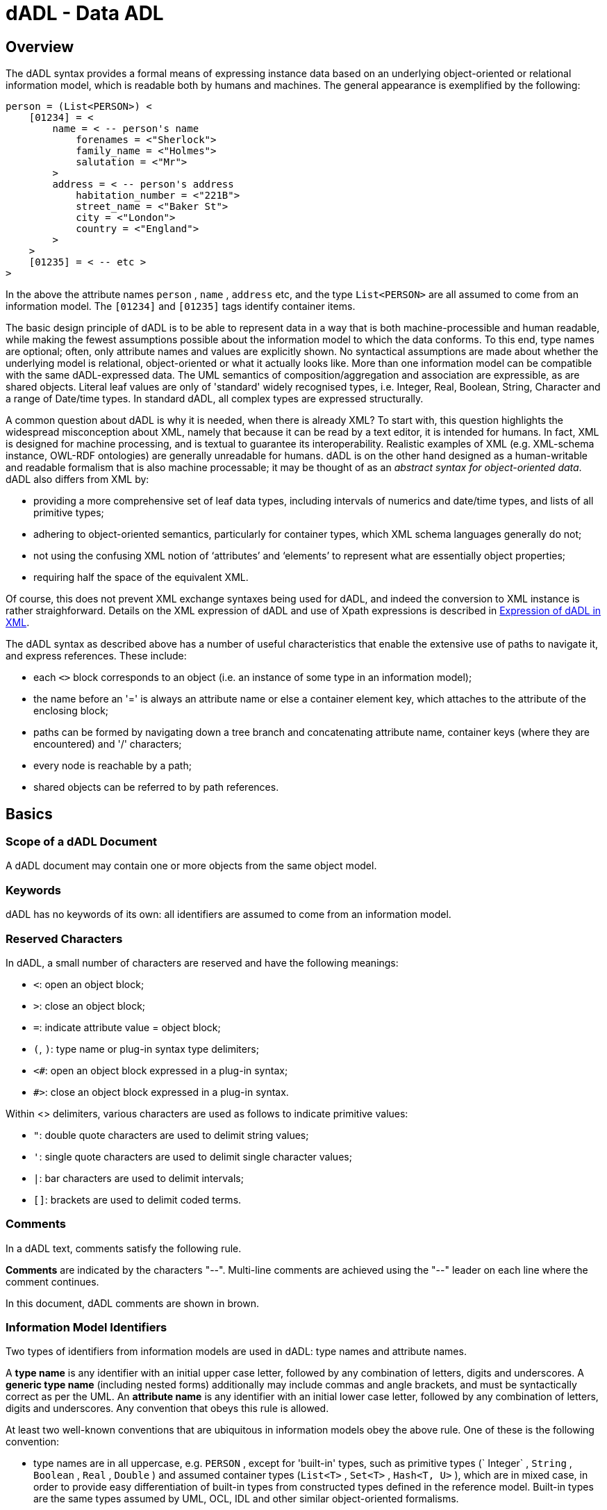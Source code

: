 = dADL - Data ADL

== Overview

The dADL syntax provides a formal means of expressing instance data based on an underlying object-oriented or relational information model, which is readable both by humans and machines. The general appearance is exemplified by the following:

[source, odin]
--------
person = (List<PERSON>) < 
    [01234] = < 
        name = < -- person's name 
            forenames = <"Sherlock"> 
            family_name = <"Holmes"> 
            salutation = <"Mr"> 
        >
        address = < -- person's address 
            habitation_number = <"221B">
            street_name = <"Baker St">
            city = <"London">
            country = <"England">
        >
    >
    [01235] = < -- etc >
>
--------

In the above the attribute names `person` , `name` , `address` etc, and the type `List<PERSON>` are all assumed to come from an information model. The `[01234]` and `[01235]` tags identify container items.

The basic design principle of dADL is to be able to represent data in a way that is both machine-processible and human readable, while making the fewest assumptions possible about the information model to which the data conforms. To this end, type names are optional; often, only attribute names and values are explicitly shown. No syntactical assumptions are made about whether the underlying model is relational, object-oriented or what it actually looks like. More than one information model can be compatible with the same dADL-expressed data. The UML semantics of composition/aggregation and association are expressible, as are shared objects. Literal leaf values are only of 'standard' widely recognised types, i.e. Integer, Real, Boolean, String, Character and a range of Date/time types. In standard dADL, all complex types are expressed structurally.

A common question about dADL is why it is needed, when there is already XML? To start with, this question highlights the widespread misconception about XML, namely that because it can be read by a text editor, it is intended for humans. In fact, XML is designed for machine processing, and is textual to guarantee its interoperability. Realistic examples of XML (e.g. XML-schema instance, OWL-RDF ontologies) are generally unreadable for humans. dADL is on the other hand designed as a human-writable and readable formalism that is also machine processable; it may be thought of as an _abstract syntax for object-oriented data_. dADL also differs from XML by:

* providing a more comprehensive set of leaf data types, including intervals of numerics and date/time types, and lists of all primitive types;
* adhering to object-oriented semantics, particularly for container types, which XML schema languages generally do not; 
* not using the confusing XML notion of ‘attributes’ and ‘elements’ to represent what are essentially object properties;
* requiring half the space of the equivalent XML.

Of course, this does not prevent XML exchange syntaxes being used for dADL, and indeed the conversion to XML instance is rather straighforward. Details on the XML expression of dADL and use of Xpath expressions is described in <<_expression_of_dadl_in_xml>>.

The dADL syntax as described above has a number of useful characteristics that enable the extensive use of paths to navigate it, and express references. These include:

* each `<>` block corresponds to an object (i.e. an instance of some type in an information model);
* the name before an '=' is always an attribute name or else a container element key, which attaches to the attribute of the enclosing block;
* paths can be formed by navigating down a tree branch and concatenating attribute name, container keys (where they are encountered) and '/' characters;
* every node is reachable by a path;
* shared objects can be referred to by path references.

== Basics

=== Scope of a dADL Document

A dADL document may contain one or more objects from the same object model.

=== Keywords

dADL has no keywords of its own: all identifiers are assumed to come from an information model.

=== Reserved Characters

In dADL, a small number of characters are reserved and have the following meanings:

* `<`: open an object block;
* `>`: close an object block;
* `=`: indicate attribute value = object block;
* `(`, `)`: type name or plug-in syntax type delimiters;
* `<#`: open an object block expressed in a plug-in syntax;
* `#>`: close an object block expressed in a plug-in syntax.

Within <> delimiters, various characters are used as follows to indicate primitive values:

* `"`: double quote characters are used to delimit string values;
* `'`: single quote characters are used to delimit single character values;
* `|`: bar characters are used to delimit intervals;
* `[]`: brackets are used to delimit coded terms.

=== Comments

In a dADL text, comments satisfy the following rule.

[.principle]
*Comments* are indicated by the characters "--". Multi-line comments are achieved using the "--" leader on each line where the comment continues.

In this document, dADL comments are shown in brown.

=== Information Model Identifiers

Two types of identifiers from information models are used in dADL: type names and attribute names. 

[.principle]
A *type name* is any identifier with an initial upper case letter, followed by any combination of letters, digits and underscores. A *generic type name* (including nested forms) additionally may include commas and angle brackets, and must be syntactically correct as per the UML. An *attribute name* is any identifier with an initial lower case letter, followed by any combination of letters, digits and underscores. Any convention that obeys this rule is allowed.

At least two well-known conventions that are ubiquitous in information models obey the above rule. One of these is the following convention:

* type names are in all uppercase, e.g. `PERSON` , except for 'built-in' types, such as primitive types (` Integer` , `String` , `Boolean` , `Real` , `Double` ) and assumed container types (`List<T>` , `Set<T>` , `Hash<T, U>` ), which are in mixed case, in order to provide easy differentiation of built-in types from constructed types defined in the reference model. Built-in types are the same types assumed by UML, OCL, IDL and other similar object-oriented formalisms.
* attribute names are shown in all lowercase, e.g. `home_address` .
* in both type names and attribute names, underscores are used to represent word breaks. This convention is used to maximise the readability of this document.

The other common style is the programmer's mixed-case or "camel case" convention exemplified by `Person` and `homeAddress` , as long as they obey the rule above. The convention chosen for any particular dADL document should be based on the convention used in the underlying information model. Identifiers are shown in green in this document.

=== Semi-colons

Semi-colons can be used to separate dADL blocks, for example when it is preferable to include multiple attribute/value pairs on one line. Semi-colons make no semantic difference at all, and are included only as a matter of taste. The following examples are equivalent:

[source, odin]
--------
term = <text = <"plan">; description = <"The clinician's advice">>
term = <text = <"plan"> description = <"The clinician's advice">>

term = <
    text = <"plan">
    description = <"The clinician's advice">
>
--------

[.principle]
Semi-colons are completely optional in dADL.

== Paths

Because dADL data is hierarchical, and all nodes are uniquely identified, a reliable path can be determined for every node in a dADL text. The syntax of paths in dADL is the standard ADL path syntax, described in detail in <<_adl_paths>>. Paths are directly convertible to XPath expressions for use in XML-encoded data.

A typical ADL path used to refer to a node in a dADL text is as follows.

```
/term_definitions["en"]/items["at0001"]/text
```

In the following sections, paths are shown for all the dADL data examples.

== Structure

=== General Form

A dADL document expresses serialised instances of one or more complex objects. Each such instance is a hierarchy of attribute names and object values. In its simplest form, a dADL text consists of repetitions of the following pattern:

--------
attribute_name '=' '<' value '>' ;
--------

Each attribute name is the name of an attribute in an implied or actual object or relational model. Each "value" is either a literal value of a primitive type (see <<_primitive_types>>) or a further nesting of attribute names and values, terminating in leaf nodes of primitive type values. Where sibling attribute nodes occur, the attribute identifiers must be unique, just as in a standard object or relational model.

[.principle]
Sibling attribute names must be unique.

The following shows a typical structure.

[source, odin]
--------
attr_1 = <
    attr_2 = <
        attr_3 = <leaf_value>
        attr_4 = <leaf_value>
    >
    attr_5 = <
        attr_3 = <
            attr_6 = <leaf_value>
        >
        attr_7 = <leaf_value>
    >
>
attr_8 = <...>
--------

In the above structure, each "<>" encloses an instance of some type. The hierarchical structure corresponds to the part-of relationship between objects, otherwise known as _composition_ and _aggregation_ relationships in object-oriented formalisms such as UML (the difference between the two is usually described as being "sub-objects related by aggregation can have independent lifetimes, whereas sub-objects related by composition have co-termimal lifetimes and are always destroyed with the parent"; dADL does not differentiate between the two, since it is the business of a model, not the data, to express such semantics). Associations between instances in dADL are also representable by references, and are described in <<_associations_and_shared_objects>>.

==== Outer Delimiters

To be completely regular, an outer level of delimiters should be used, because the totality of a dADL text is an object, not a collection of disembodied attribute/object pairs. However, the outermost delimiters can be left out in order to improve readability, and without complicating the parsing process. The completely regular form would appear as follows:

----
<
    attr_1 = <
    >
    attr_8 = <>
>
----

[.principle]
Outer '<>' delimiters in a dADL text are optional.

==== Paths

The complete set of paths for the above example is as follows.

[source, odin]
--------
    /attr_1
    /attr_1/attr_2
    /attr_1/attr_2/attr_3           -- path to a leaf value
    /attr_1/attr_2/attr_4           -- path to a leaf value
    /attr_1/attr_5
    /attr_1/attr_5/attr_3
    /attr_1/attr_5/attr_3/attr_6    -- path to a leaf value
    /attr_1/attr_5/attr_7           -- path to a leaf value
    /attr_8
--------

The path syntax used with dADL maps trivially to W3C Xpath and Xquery paths, and is described in <<_paths>>.

=== Empty Sections

Empty sections are allowed at both internal and leaf node levels, enabling the author to express the fact that there is in some particular instance, no data for an attribute, while still showing that the attribute itself is expected to exist in the underlying information model. An empty section looks as follows:

[source, odin]
--------
    address = <...>    -- person's address
--------

Nested empty sections can be used.

NOTE: within this document, empty sections are shown in many places to represent fully populated data, which would of course require much more space.

[.principle]
Empty sections can appear anywhere.

=== Container Objects

The syntax described so far allows an instance of an arbitrarily large object to be expressed, but does not support attributes of container types such as lists, sets and hash tables, i.e. items whose type in an underlying reference model is something like `attr:List<Type>` , `attr:Set<Type>` or `attr: Hash<ValueType, KeyType>` . There are two ways instance data of such container objects can be expressed in dADL. The first applies to leaf values and is to use a list style literal value for , where the "list nature" of the data is expressed within the manifest value itself, as in the following examples.

[source, odin]
--------
fruits = <"pear", "cumquat", "peach">
some_primes = <1, 2, 3, 5>
--------

See <<Lists of Built-in Types>> for the complete description of list leaf types. This approach is fine for leaf data.  However for containers holding non-primitive values, including more container objects, a different syntax is needed. Consider by way of example that an instance of the container `List<Person>` could in theory be expressed as follows.

[source, odin]
--------
-- WARNING: THIS IS NOT VALID dADL

people = <
    <name = <...> date_of_birth = <...> sex = <...> interests = <...> >
    <name = <...> date_of_birth = <...> sex = <...> interests = <...> >
    -- etc
>
--------

Here, 'anonymous' blocks of data are repeated inside the outer block. However, this makes the data hard to read, and does not provide an easy way of constructing paths to the contained items. A better syntax becomes more obvious when we consider that members of container objects in their computable form are nearly always accessed by a method such as `member(i)` , `item[i]` or just plain `[i]` , in the case of array access in the C-based languages.

dADL opts for the array-style syntax, known in dADL as container member _keys_. No attribute name is explicitly given; any primitive comparable value is allowed as the key, rather than just integers used in C-style array access. Further, if integers are used, it is not assumed that they dictate ordinal indexing, i.e. it is possible to use a series of keys `[2]` , `[4]` , `[8]` etc. The following example shows one version of the above container in valid dADL:

[source, odin]
--------
people = <
    [1] = <name = <...> birth_date = <...> interests = <...> >
    [2] = <name = <...> birth_date = <...> interests = <...> >
    [3] = <name = <...> birth_date = <...> interests = <...> >
>
--------

Strings and dates may also be used. Keys are coloured blue in the this specification in order to distinguish the run-time status of key values from the design-time status of class and attribute names. The following example shows the use of string values as keys for the contained items.

[source, odin]
--------
people = <
    ["akmal:1975-04-22"] = <name = <...> birth_date = <...> interests = <...> >
    ["akmal:1962-02-11"] = <name = <...> birth_date = <...> interests = <...> >
    ["gianni:1978-11-30"] = <name = <...> birth_date = <...> interests = <...> >
>
--------

The syntax for primitive values used as keys follows exactly the same syntax described below for data of primitive types. It is convenient in some cases to construct key values from one or more of the values of the contained items, in the same way as relational database keys are constructed from sufficient field values to guarantee uniqueness. However, they need not be - they may be independent of the contained data, as in the case of hash tables, where the keys are part of the hash table structure, or equally, they may simply be integer index values, as in the 'locations' attribute in the 'school_schedule' structure shown below.

Container structures can appear anywhere in an overall instance structure, allowing complex data such as the following to be expressed in a readable way.

[source, odin]
--------
school_schedule = <
    lesson_times = <08:30:00, 09:30:00, 10:30:00, ...>

    locations = <
        [1] = <"under the big plane tree">
        [2] = <"under the north arch">
        [3] = <"in a garden">
    >

    subjects = <
        ["philosophy:plato"] = < -- note construction of key
            name = <"philosophy">
            teacher = <"plato">
            topics = <"meta-physics", "natural science">
            weighting = <76%>
        >
        ["philosophy:kant"] = <
            name = <"philosophy">
            teacher = <"kant">
            topics = <"meaning and reason", "meta-physics", "ethics">
            weighting = <80%>
        >
        ["art"] = <
            name = <"art">
            teacher = <"goya">
            topics = <"technique", "portraiture", "satire">
            weighting = <78%>
        >
    >
>
--------

[.principle]
*Container instances* are expressed using repetitions of a block introduced by a key, in the form of a primitive value in brackets i.e. '[]'.

The example above conforms directly to the object-oriented type specification (given in a pascal-like syntax):

[source, idl]
--------
class SCHEDULE
    lesson_times: List<Time>
    locations: List<String>
    subjects: List<SUBJECT> -- or it could be Hash<SUBJECT>
end

class SUBJECT
    name: String
    teacher: String
    topics: List<String>
    weighting: Real
end
--------

Other class specifications corresponding to the same data are possible, but will all be isomorphic to the above.

How key values relate to a particular object structure depends on the object model being used during the dADL parsing process. It is possible to write a parser which makes reasonable inferences from an information model whose instances are represented as dADL text; it is also possible to include explicit typing information in the dADL itself (see <<Adding Type Information>> below).

==== Paths

Paths through container objects are formed in the same way as paths in other structured data, with the addition of the key, to ensure uniqueness. The key is included syntactically enclosed in brackets, in a similar way to Xpath predicates. Paths through containers in the above example include the following:

[source, odin]
--------
/school_schedule/locations[1]                   -- path to "under the big..."
/school_schedule/subjects["philosophy:kant"]    -- path to "kant"
--------

=== Nested Container Objects

In some cases the data of interest are instances of nested container types, such as `List<List<Message>>` (a list of Message lists) or `Hash<List<Integer>, String>` (a hash of integer lists keyed by strings). The dADL syntax for such structures follows directly from the syntax for a single container object. The following example shows an instance of the type `List<List<String>>` expressed in dADL syntax.

[source, odin]
--------
list_of_string_lists = <
    [1] = <
        [1] = <"first string in first list">
        [2] = <"second string in first list">
    >
    [2] = <
        [1] = <"first string in second list">
        [2] = <"second string in second list">
        [3] = <"third string in second list">
    >
    [3] = <
        [1] = <"only string in third list">
    >
>
--------

==== Paths

The paths of the above example are as follows:

[source, odin]
--------
/list_of_string_lists[1]/[1]
/list_of_string_lists[1]/[2]
/list_of_string_lists[2]/[1]
etc
--------

=== Adding Type Information

In many cases, dADL data is of a simple structure, very regular, and highly repetitive, such as the expression of simple demographic data. In such cases, it is preferable to express as little as possible about the implied reference model of the data (i.e. the object or relational model to which it conforms), since various software components want to use the data, and use it in different ways. However, there are also cases where the data is highly complex, and more model information is needed to help software parse it,. Examples include large design databases such as for aircraft, and health records. Typing information is added to instance data using a syntactical addition inspired by the `(type)` casting operator of the C language, whose meaning is approximately: force the type of the result of the following expression to be `type`. In dADL typing is therefore done by including the type name in parentheses after the '=' sign, as in the following example.

[source, odin]
--------
destinations = <
    ["seville"] = (TOURIST_DESTINATION) <
        profile = (DESTINATION_PROFILE) <...>
        hotels = <
            ["gran sevilla"] = (HISTORIC_HOTEL) <...>
            ["sofitel"] = (LUXURY_HOTEL) <...>
            ["hotel real"] = (PENSION) <...>
        >
        attractions = <
            ["la corrida"] = (SPORT_VENUE) <...>
            ["Alcázar"] = (HISTORIC_SITE) <...>
        >
    >
>
--------

Note that in the above, no type identifiers are included after the "hotels" and "attractions" attributes, and it is up to the processing software to infer the correct types (usually easy - it will be pre-determined by an information model). However, the complete typing information can be included, as follows.

[source, odin]
--------
hotels = (List<HOTEL>) <
    ["gran sevilla"] = (HISTORIC_HOTEL) <>
>
--------

This illustrates the use of generic, i.e. template types, expressed in the standard UML syntax, using angle brackets. Any number of template arguments and any level of nesting is allowed, as in the UML. At first view, there may appear to be a risk of confusion between template type '<>' delimiters and the standard dADL block delimiters. However the parsing rules are easy to state; essentially the difference is that a dADL data block is always preceded by an '=' symbol.

Type identifiers can also include namespace information, which is necessary when same-named types appear in different packages of a model. Namespaces are included by prepending package names, separated by the '.' character, in the same way as in most programming languages, as in the qualified type names `org.openehr.rm.ehr.content.ENTRY` and `Core.Abstractions.Relationships.Relationship`.

[.principle]
*Type Information* can be included optionally on any node immediately before the opening '<' of any block, in the form of a UML-style type identifier in parentheses. Dot-separated namespace identifiers and template parameters may be used.

=== Associations and Shared Objects

All of the facilities described so far allow any object-oriented data to be faithfully expressed in a formal, systematic way which is both machine- and human-readable, and allow any node in the data to be addressed using an Xpath-style path. The availability of reliable paths allows not only the representation of single 'business objects', which are the equivalent of UML _aggregation_ (and _composition_) hierarchies, but also the representation of associations between objects, and by extension, shared objects.

Consider that in the example above, 'hotel' objects may be shared objects, referred to by association. This can be expressed as follows.

[source, odin]
--------
destinations = <
    ["seville"] = <
        hotels = <
            ["gran sevilla"] = </hotels["gran sevilla"]>
            ["sofitel"] = </hotels["sofitel"]>
            ["hotel real"] = </hotels["hotel real"]>
        >
    >
>
bookings = <
    ["seville:0134"] = <
        customer_id = <"0134">
        period = <...>
        hotel = </hotels["sofitel"]>
    >
>
hotels = <
    ["gran sevilla"] = (HISTORIC_HOTEL) <>
    ["sofitel"] = (LUXURY_HOTEL) <>
    ["hotel real"] = (PENSION) <>
>
--------

Associations are expressed via the use of fully qualified paths as the data for an attribute. In this example, there are references from a list of destinations, and from a booking list, to the same hotel object. If type information is included, it should go in the declarations of the relevant objects; type declarations can also be used before path references, which might be useful if the association type is an ancestor type (i.e. more general type) of the type of the actual object being referred to. 

Data in other dADL documents can be referred to using the URI syntax to locate the document, with the internal path included as described above.

[.principle]
*Shared objects* are referenced using paths. Objects in other dADL documents can be referred to using normal URIs whose path section conforms to dADL path syntax.

==== Paths
The path set from the above example is as follows:

[source, odin]
--------
/destinations["seville"]/hotels["gran sevilla"]
/destinations["seville"]/hotels["sofitel"]
/destinations["seville"]/hotels["hotel real"]
/bookings["seville:0134"]/customer_id
/bookings["seville:0134"]/period
/bookings["seville:0134"]/hotel
/hotels["sofitel"]
/hotels["hotel real"]
/hotels["gran sevilla"]
--------

== Leaf Data - Built-in Types

All dADL data eventually devolve to instances of the primitive types `String`, `Integer`, `Real`, `Double`, `String`, `Character`, various date/time types, lists or intervals of these types, and a few special types. dADL does not use type or attribute names for instances of primitive types, only manifest values, making it possible to assume as little as possible about type names and structures of the primitive types. In all the following examples, the manifest data values are assumed to appear immediately inside a leaf pair of angle brackets, i.e.

--------
some_attribute = <manifest value here>
--------

=== Primitive Types

==== Character Data

Characters are shown in a number of ways. In the literal form, a character is shown in single quotes,
as follows:

----
'a'
----

Characters outside the low ASCII (0-127) range must be UTF-8 encoded, with a small number of backslash-quoted ASCII characters allowed, as described in <<File Encoding and Character Quoting>>.

==== String Data

All strings are enclosed in double quotes, as follows:

----
"this is a string"
----

Quotes are encoded using ISO/IEC 10646 codes, e.g. :

----
"this is a much longer string, what one might call a &quot;phrase&quot;."
----

Line extension of strings is done simply by including returns in the string. The exact contents of the string are computed as being the characters between the double quote characters, with the removal of white space leaders up to the left-most character of the first line of the string. This has the effect of allowing the inclusion of multi-line strings in dADL texts, in their most natural human-readable form, e.g.:

[source, odin]
--------
text = <"And now the STORM-BLAST came, and he
        Was tyrannous and strong :
        He struck with his o'ertaking wings,
        And chased us south along.">
--------

String data can be used to contain almost any other kind of data, which is intended to be parsed as some other formalism. Characters outside the low ASCII (0-127) range must be UTF-8 encoded, with a small number of backslash-quoted ASCII characters allowed, as described in <<_file_encoding_and_character_quoting>>.

==== Integer Data
Integers are represented simply as numbers, e.g.:

----
25
300000
29e6
----

Commas or periods for breaking long numbers are not allowed, since they confuse the use of commas used to denote list items (see <<Lists of Built-in Types>> below).

==== Real Data
Real numbers are assumed whenever a decimal is detected in a number, e.g.:

----
25.0
3.1415926
6.023e23
----

Commas or periods for breaking long numbers are not allowed. Only periods may be used to separate the decimal part of a number; unfortunately, the European use of the comma for this purpose conflicts with the use of the comma to distinguish list items (see <<_lists_of_built_in_types>> below).

==== Boolean Data

Boolean values can be indicated by the following values (case-insensitive):

----
True
False
----

==== Dates and Times

===== Complete Date/Times

In dADL, full and partial dates, times and durations can be expressed. All full dates, times and durations are expressed using a subset of ISO8601. The Support IM provides a full explanation of the ISO8601 semantics supported in openEHR.

In dADL, the use of ISO 8601 allows extended form only (i.e. ':' and '-' must be used). The ISO 8601 method of representing partial dates consisting of a single year number, and partial times consisting of hours only are not supported, since they are ambiguous. See below for partial forms. Patterns for complete dates and times in dADL include the following:

----
yyyy-MM-dd                      -- a date
hh:mm:ss[,sss][Z|+/-hhmm]       -- a time with optional seconds
yyyy-MM-ddThh:mm:ss[,sss][Z]    -- a date/time
----

where:

----
yyyy = four-digit year
MM = month in year
dd = day in month
hh = hour in 24 hour clock
mm = minutes
ss,sss = seconds, incuding fractional part
Z = the timezone in the form of a '+' or '-' followed by 4 digits indicating the hour offset, e.g. +0930, or else the literal 'Z' indicating +0000 (the Greenwich meridian).
----

Durations are expressed using a string which starts with 'P', and is followed by a list of periods, each appended by a single letter designator: 'Y' for years, "M' for months, 'W' for weeks, 'D' for days, 'H' for hours, 'M' for minutes, and 'S' for seconds. The literal 'T' separates the YMWD part from the HMS part, ensuring that months and minutes can be distinguished. Examples of date/time data include:

----
1919-01-23                  -- birthdate of Django Reinhardt
16:35:04,5                  -- rise of Venus in Sydney on 24 Jul 2003
2001-05-12T07:35:20+1000    -- timestamp on an email received from Australia
P22D4TH15M0S                -- period of 22 days, 4 hours, 15 minutes
----

===== Partial Date/Times
Two ways of expressing partial (i.e. incomplete) date/times are supported in dADL. The ISO 8601 incomplete formats are supported in extended form only (i.e. with '-' and ':' separators) for all patterns that are unambiguous on their own. Dates consisting of only the year, and times consisting of only the hour are not supported, since both of these syntactically look like integers. The supported ISO 8601 patterns are as follows:

----
yyyy-MM             -- a date with no days
hh:mm               -- a time with no seconds
yyyy-MM-ddThh:mm    -- a date/time with no seconds
yyyy-MM-ddThh       -- a date/time, no minutes or seconds
----

To deal with the limitations of ISO 8601 partial patterns in a context-free parsing environment, a second form of pattern is supported in dADL, based on ISO 8601. In this form, '?' characters are substituted for missing digits. Valid partial dates follow the patterns:

----
yyyy-MM-??  -- date with unknown day in month
yyyy-??-??  -- date with unknown month and day
----

Valid partial times follow the patterns:

----
hh:mm:?? -- time with unknown seconds
hh:??:?? -- time with unknown minutes and seconds
----

Valid date/times follow the patterns:

----
yyyy-MM-ddThh:mm:?? -- date/time with unknown seconds
yyyy-MM-ddThh:??:?? -- date/time with unknown minutes and seconds
yyyy-MM-ddT??:??:?? -- date/time with unknown time
yyyy-MM-??T??:??:?? -- date/time with unknown day and time
yyyy-??-??T??:??:?? -- date/time with unknown month, day and time
----

=== Intervals of Ordered Primitive Types

Intervals of any ordered primitive type, i.e., `Integer`, `Real`, `Date`, `Time`, `Date_time` and `Duration`, can be stated using the following uniform syntax, where `N`, `M` are instances of any of the ordered types:

----
|N..M|      -- the two-sided range N >= x <= M
|N>..M|     -- the two-sided range N > x <= M
|N..<M|     -- the two-sided range N >= x <M
|N>..<M|    -- the two-sided range N > x <M
|<N|        -- the one-sided range x < N
|>N|        -- the one-sided range x > N
|>=N|       -- the one-sided range x >= N
|<=N|       -- the one-sided range x <= N
|N +/-M|    -- interval of N ± M
----

The allowable values for `N` and `M` include any value in the range of the relevant type, as well as:

----
infinity
-infinity
* equivalent to infinity
----

Examples of this syntax include:

----
|0..5|          -- integer interval
|0.0..1000.0|   -- real interval
|0.0..<1000.0|  -- real interval 0.0 >= x < 1000.0
|08:02..09:10|  -- interval of time
|>= 1939-02-01| -- open-ended interval of dates
|5.0 +/-0.5|    -- 4.5 - 5.5
|>=0|           -- >= 0
|0..infinity|   -- 0 - infinity (i.e. >= 0)
----

=== Other Built-in Types

==== URIs
URI can be expressed as dADL data in the usual way found on the web, and follow the standard syntax from `http://www.ietf.org/rfc/rfc3986.txt`. Examples of URIs in dADL:

----
http://archetypes.are.us/home.html
ftp://get.this.file.com#section_5
http://www.mozilla.org/products/firefox/upgrade/?application=thunderbird
----

Encoding of special characters in URIs follows the IETF RFC 3986, as described under <<File Encoding and Character Quoting>>.

==== Coded Terms
Coded terms are ubiquitous in medical and clinical information, and are likely to become so in most other industries, as ontologically-based information systems and the 'semantic web' emerge. The logical structure of a coded term is simple: it consists of an identifier of a terminology, and an identifier of a code within that terminology. The dADL string representation is as follows:

----
[terminology_id::code]
----

Typical examples from clinical data:

----
[icd10AM::F60.1] -- from ICD10AM
[snomed-ct::2004950] -- from snomed-ct
[snomed-ct(3.1)::2004950] -- from snomed-ct v 3.1
----

=== Lists of Built-in Types

Data of any primitive type can occur singly or in lists, which are shown as comma-separated lists of item, all of the same type, such as in the following examples:

----
"cyan", "magenta", "yellow", "black" -- printer's colours
1, 1, 2, 3, 5 -- first 5 fibonacci numbers
08:02, 08:35, 09:10 -- set of train times
----

No assumption is made in the syntax about whether a list represents a set, a list or some other kind of sequence - such semantics must be taken from an underlying information model.

Lists which happen to have only one datum are indicated by using a comma followed by a list continuation marker of three dots, i.e. "...", e.g.:

----
"en", ... -- languages
"icd10", ... -- terminologies
[at0200], ...
----

White space may be freely used or avoided in lists, i.e. the following two lists are identical:

----
1,1,2,3
1, 1, 2,3
----

== Plug-in Syntaxes

Using the dADL syntax, any object structure can be serialised. In some cases, the requirement is to express some part of the structure in an abstract syntax, rather than in the more literal seriliased object form of dADL. dADL provides for this possibility by allowing the value of any object (i.e. what appears between any matching pair of `<>` delimiters) to be expressed in some other syntax, known as a "plug-in" syntax. Plug-in syntaxes are indicated in dADL in a similar way as typed objects, i.e. by the use of the syntax type in parentheses preceding the `<>` block. For a plug-in section, the <> delimiters are modified to `<# #>`, to allow for easier parser design, and easier recognition of such blocks by human readers. The general form is as follows:

----
attr_name = (syntax) <#
    ...
#>
----

The following example illustrates a cADL plug-in section in an archetype, which it itself a dADL document:

----
definition = (cadl) <#
    ENTRY[at0000] ∈ { -- blood pressure measurement
        name ∈ { -- any synonym of BP
            CODED_TEXT ∈ {
                code ∈ {
                    CODE_PHRASE ∈ {[ac0001]}
                }
            }
        }
    }
#>
----

Clearly, many plug-in syntaxes might one day be used within dADL data; there is no guarantee that every dADL parser will support them. The general approach to parsing should be to use plug-in parsers, i.e. to obtain a parser for a plug-in syntax that can be built into the existing parser framework.

== Expression of dADL in XML

The dADL syntax maps quite easily to XML instance. It is important to realise that people using XML often develop different mappings for object-oriented data, due to the fact that XML does not have systematic object-oriented semantics. This is particularly the case where containers such as lists and sets such as `employees: List<Person>` are mapped to XML; many implementors have to invent additional tags such as 'employee' to make the mapping appear visually correct. The particular mapping chosen here is designed to be a faithful reflection of the semantics of the object-oriented data, and does not try take into account visual aesthetics of the XML. The result is that Xpath expressions are the same for dADL and XML, and also correspond to what one would expect based on an underlying object model. The main elements of the mapping are as follows.

=== Single Attributes

Single attribute nodes map to tagged nodes of the same name.

=== Container Attributes

Container attribute nodes map to a series of tagged nodes of the same name, each with the XML attribute `_id_` set to the dADL key. For example, the dADL:

[source, odin]
--------
subjects = <
    ["philosophy:plato"] = <
        name = <"philosophy">
    >
    ["philosophy:kant"] = <
        name = <"philosophy">
    >
>
--------

maps to the XML:

[source, xml]
--------
<subjects id="philosophy:plato">
    <name>
        philosophy
    </name>
</subjects>
<subjects id="philosophy:kant">
    <name>
        philosophy
    </name>
</subjects>
--------

This guarantees that the path `subjects[@id="philosophy:plato"]/name` navigates to the same element in both dADL and the XML.

=== Nested Container Attributes

Nested container attribute nodes map to a series of tagged nodes of the same name, each with the XML attribute `_id_` set to the dADL key. For example, consider an object structure defined by the signature `countries:Hash<Hash<Hotel,String>,String>`. An instance of this in dADL looks as follows:

[source, odin]
--------
countries = <
    ["spain"] = <
        ["hotels"] = <...>
        ["attractions"] = <...>
    >
    ["egypt"] = <
        ["hotels"] = <...>
        ["attractions"] = <...>
    >
>
--------

can be mapped to the XML in which the synthesised element tag "_items" and the attribute "key" are used:

[source, xml]
--------
<countries key="spain">
    <_items key="hotels">
        ...
    </_items>
    <_items key="attractions">
        ...
    </_items>
</countries>
<countries key="eqypt">
    <_items id="hotels">
        ...
    </_items>
    <_items key="attractions">
        ...
    </_items>
</countries>
--------

In this case, the dADL path countries["spain"]/["hotels"] will be transformed to the Xpath `countries[@key="spain"]/_items[@key="hotels"]` in order to navigate to the same element.

=== Type Names

Type names map to XML 'type' attributes e.g. the dADL:

[source, odin]
--------
destinations = <
    ["seville"] = (TOURIST_DESTINATION) <
        profile = (DESTINATION_PROFILE) <>
        hotels = <
            ["gran sevilla"] = (HISTORIC_HOTEL) <>
        >
    >
>
--------

maps to:

[source, xml]
--------
<destinations id="seville" adl:type="TOURIST_DESTINATION">
    <profile adl:type="DESTINATION_PROFILE">
        ...
    </profile>
    <hotels id="gran sevilla" adl:type="HISTORIC_HOTEL">
        ...
    </hotels>
</destinations>
--------

== Syntax Specification

The grammar and lexical specification for the standard dADL syntax is shown below. This grammar is implemented using lex (.l file) and yacc (.y file) specifications for in the Eiffel programming environment. The current release of these files is available at https://github.com/openEHR/adl-tools/tree/Release-1.4/libraries/common_libs/src/structures/syntax/dadl/parser[Tag `Release-1.4` of the adl-tools Github repository]. The .l and .y files can be converted for use in another yacc/lexbased programming environment. The dADL production rules are also available as an https://github.com/openEHR/adl-tools/blob/Release-1.4/libraries/common_libs/src/structures/syntax/dadl/parser/dadl2_validator.html[HTML document].

=== Grammar

The following provides the https://github.com/openEHR/adl-tools/blob/Release-1.4/libraries/common_libs/src/structures/syntax/dadl/parser/dadl2_validator.y[dADL parser production rules] (yacc specification).

[source, antlr-java]
--------
input:
    attr_vals
    | complex_object_block
    ;

attr_vals:
    attr_val
    | attr_vals attr_val
    | attr_vals ';' attr_val
    ;

attr_val:
    attr_id SYM_EQ object_block
    ;
    
attr_id:
    V_ATTRIBUTE_IDENTIFIER
    ;

object_block:
    complex_object_block
    | primitive_object_block
    | plugin_object_block
    ;

plugin_object_block:
    V_PLUGIN_SYNTAX_TYPE V_PLUGIN_BLOCK
    ;

complex_object_block:
    single_attr_object_block
    | multiple_attr_object_block
    ;

multiple_attr_object_block:
    untyped_multiple_attr_object_block
    | type_identifier untyped_multiple_attr_object_block
    ;

untyped_multiple_attr_object_block:
    multiple_attr_object_block_head keyed_objects SYM_END_DBLOCK
    ;

multiple_attr_object_block_head:
    SYM_START_DBLOCK
    ;
keyed_objects:
    keyed_object
    | keyed_objects keyed_object
    ;

keyed_object:
    object_key SYM_EQ object_block
    ;

object_key:
    '[' simple_value ']'
    ;

single_attr_object_block:
    untyped_single_attr_object_block
    | type_identifier untyped_single_attr_object_block
    ;

untyped_single_attr_object_block:
    single_attr_object_complex_head SYM_END_DBLOCK
    | single_attr_object_complex_head attr_vals SYM_END_DBLOCK
    ;

single_attr_object_complex_head:
    SYM_START_DBLOCK

primitive_object_block:
    untyped_primitive_object_block
    | type_identifier untyped_primitive_object_block
    ;

untyped_primitive_object_block:
    SYM_START_DBLOCK primitive_object_value SYM_END_DBLOCK
    ;

primitive_object_value:
    simple_value
    | simple_list_value
    | simple_interval_value
    | term_code
    | term_code_list_value
    ;

simple_value:
    string_value
    | integer_value
    | real_value
    | boolean_value
    | character_value
    | date_value
    | time_value
    | date_time_value
    | duration_value
    | uri_value
    ;

simple_list_value:
    string_list_value
    | integer_list_value
    | real_list_value
    | boolean_list_value
    | character_list_value
    | date_list_value
    | time_list_value
    | date_time_list_value
    | duration_list_value
    ;

simple_interval_value:
    integer_interval_value
    | real_interval_value
    | date_interval_value
    | time_interval_value
    | date_time_interval_value
    | duration_interval_value
    ;

type_identifier:
    '(' V_TYPE_IDENTIFIER ')'
    | '(' V_GENERIC_TYPE_IDENTIFIER ')'
    | V_TYPE_IDENTIFIER
    | V_GENERIC_TYPE_IDENTIFIER
    ;

string_value:
    V_STRING
    ;

string_list_value:
    V_STRING ',' V_STRING
    | string_list_value ',' V_STRING
    | V_STRING ',' SYM_LIST_CONTINUE
    ;

integer_value:
    V_INTEGER
    | '+' V_INTEGER
    | '-' V_INTEGER
    ;

integer_list_value:
    integer_value ',' integer_value
    | integer_list_value ',' integer_value
    | integer_value ',' SYM_LIST_CONTINUE
    ;

integer_interval_value:
    SYM_INTERVAL_DELIM integer_value SYM_ELLIPSIS integer_value SYM_INTERVAL_DELIM
    | SYM_INTERVAL_DELIM SYM_GT integer_value SYM_ELLIPSIS integer_value SYM_INTERVAL_DELIM
    | SYM_INTERVAL_DELIM integer_value SYM_ELLIPSIS SYM_LT integer_value SYM_INTERVAL_DELIM
    | SYM_INTERVAL_DELIM SYM_GT integer_value SYM_ELLIPSIS SYM_LT integer_value SYM_INTERVAL_DELIM
    | SYM_INTERVAL_DELIM SYM_LT integer_value SYM_INTERVAL_DELIM
    | SYM_INTERVAL_DELIM SYM_LE integer_value SYM_INTERVAL_DELIM
    | SYM_INTERVAL_DELIM SYM_GT integer_value SYM_INTERVAL_DELIM
    | SYM_INTERVAL_DELIM SYM_GE integer_value SYM_INTERVAL_DELIM
    | SYM_INTERVAL_DELIM integer_value SYM_INTERVAL_DELIM
    ;

real_value:
    V_REAL
    | '+' V_REAL
    | '-' V_REAL
    ;

real_list_value:
    real_value ',' real_value
    | real_list_value ',' real_value
    | real_value ',' SYM_LIST_CONTINUE
    ;

real_interval_value:
    SYM_INTERVAL_DELIM real_value SYM_ELLIPSIS real_value SYM_INTERVAL_DELIM
    | SYM_INTERVAL_DELIM SYM_GT real_value SYM_ELLIPSIS real_value SYM_INTERVAL_DELIM
    | SYM_INTERVAL_DELIM real_value SYM_ELLIPSIS SYM_LT real_value SYM_INTERVAL_DELIM
    | SYM_INTERVAL_DELIM SYM_GT real_value SYM_ELLIPSIS SYM_LT real_value SYM_INTERVAL_DELIM
    | SYM_INTERVAL_DELIM SYM_LT real_value SYM_INTERVAL_DELIM
    | SYM_INTERVAL_DELIM SYM_LE real_value SYM_INTERVAL_DELIM
    | SYM_INTERVAL_DELIM SYM_GT real_value SYM_INTERVAL_DELIM
    | SYM_INTERVAL_DELIM SYM_GE real_value SYM_INTERVAL_DELIM
    | SYM_INTERVAL_DELIM real_value SYM_INTERVAL_DELIM
    ;

boolean_value:
    SYM_TRUE
    | SYM_FALSE
    ;

boolean_list_value:
    boolean_value ',' boolean_value
    | boolean_list_value ',' boolean_value
    | boolean_value ',' SYM_LIST_CONTINUE
    ;

character_value:
    V_CHARACTER
    ;

character_list_value:
    character_value ',' character_value
    | character_list_value ',' character_value
    | character_value ',' SYM_LIST_CONTINUE
    ;

date_value:
    V_ISO8601_EXTENDED_DATE
    ;

date_list_value:
    date_value ',' date_value
    | date_list_value ',' date_value
    | date_value ',' SYM_LIST_CONTINUE
    ;

date_interval_value:
    SYM_INTERVAL_DELIM date_value SYM_ELLIPSIS date_value SYM_INTERVAL_DELIM
    | SYM_INTERVAL_DELIM SYM_GT date_value SYM_ELLIPSIS date_value SYM_INTERVAL_DELIM
    | SYM_INTERVAL_DELIM date_value SYM_ELLIPSIS SYM_LT date_value SYM_INTERVAL_DELIM
    | SYM_INTERVAL_DELIM SYM_GT date_value SYM_ELLIPSIS SYM_LT date_value SYM_INTERVAL_DELIM
    | SYM_INTERVAL_DELIM SYM_LT date_value SYM_INTERVAL_DELIM
    | SYM_INTERVAL_DELIM SYM_LE date_value SYM_INTERVAL_DELIM
    | SYM_INTERVAL_DELIM SYM_GT date_value SYM_INTERVAL_DELIM
    | SYM_INTERVAL_DELIM SYM_GE date_value SYM_INTERVAL_DELIM
    | SYM_INTERVAL_DELIM date_value SYM_INTERVAL_DELIM
    ;

time_value:
    V_ISO8601_EXTENDED_TIME

time_list_value:
    time_value ',' time_value
    | time_list_value ',' time_value
    | time_value ',' SYM_LIST_CONTINUE
    ;

time_interval_value:
    SYM_INTERVAL_DELIM time_value SYM_ELLIPSIS time_value SYM_INTERVAL_DELIM
    | SYM_INTERVAL_DELIM SYM_GT time_value SYM_ELLIPSIS time_value SYM_INTERVAL_DELIM
    | SYM_INTERVAL_DELIM time_value SYM_ELLIPSIS SYM_LT time_value SYM_INTERVAL_DELIM
    | SYM_INTERVAL_DELIM SYM_GT time_value SYM_ELLIPSIS SYM_LT time_value SYM_INTERVAL_DELIM
    | SYM_INTERVAL_DELIM SYM_LT time_value SYM_INTERVAL_DELIM
    | SYM_INTERVAL_DELIM SYM_LE time_value SYM_INTERVAL_DELIM
    | SYM_INTERVAL_DELIM SYM_GT time_value SYM_INTERVAL_DELIM
    | SYM_INTERVAL_DELIM SYM_GE time_value SYM_INTERVAL_DELIM
    | SYM_INTERVAL_DELIM time_value SYM_INTERVAL_DELIM
    ;

date_time_value:
    V_ISO8601_EXTENDED_DATE_TIME
    ;

date_time_list_value:
    date_time_value ',' date_time_value
    | date_time_list_value ',' date_time_value
    | date_time_value ',' SYM_LIST_CONTINUE
    ;

date_time_interval_value:
    SYM_INTERVAL_DELIM date_time_value SYM_ELLIPSIS date_time_value SYM_INTERVAL_DELIM
    | SYM_INTERVAL_DELIM SYM_GT date_time_value SYM_ELLIPSIS date_time_value SYM_INTERVAL_DELIM
    | SYM_INTERVAL_DELIM date_time_value SYM_ELLIPSIS SYM_LT date_time_value SYM_INTERVAL_DELIM
    | SYM_INTERVAL_DELIM SYM_GT date_time_value SYM_ELLIPSIS SYM_LT date_time_value SYM_INTERVAL_DELIM
    | SYM_INTERVAL_DELIM SYM_LT date_time_value SYM_INTERVAL_DELIM
    | SYM_INTERVAL_DELIM SYM_LE date_time_value SYM_INTERVAL_DELIM
    | SYM_INTERVAL_DELIM SYM_GT date_time_value SYM_INTERVAL_DELIM
    | SYM_INTERVAL_DELIM SYM_GE date_time_value SYM_INTERVAL_DELIM
    | SYM_INTERVAL_DELIM date_time_value SYM_INTERVAL_DELIM
    ;

duration_value:
    V_ISO8601_DURATION
    ;

duration_list_value:
    duration_value ',' duration_value
    | duration_list_value ',' duration_value
    | duration_value ',' SYM_LIST_CONTINUE
    ;

duration_interval_value:
    SYM_INTERVAL_DELIM duration_value SYM_ELLIPSIS duration_value SYM_INTERVAL_DELIM
    | SYM_INTERVAL_DELIM SYM_GT duration_value SYM_ELLIPSIS duration_value SYM_INTERVAL_DELIM
    | SYM_INTERVAL_DELIM duration_value SYM_ELLIPSIS SYM_LT duration_value SYM_INTERVAL_DELIM
    | SYM_INTERVAL_DELIM SYM_GT duration_value SYM_ELLIPSIS SYM_LT duration_value SYM_INTERVAL_DELIM
    | SYM_INTERVAL_DELIM SYM_LT duration_value SYM_INTERVAL_DELIM
    | SYM_INTERVAL_DELIM SYM_LE duration_value SYM_INTERVAL_DELIM
    | SYM_INTERVAL_DELIM SYM_GT duration_value SYM_INTERVAL_DELIM
    | SYM_INTERVAL_DELIM SYM_GE duration_value SYM_INTERVAL_DELIM
    | SYM_INTERVAL_DELIM duration_value SYM_INTERVAL_DELIM
    ;

term_code:
    V_QUALIFIED_TERM_CODE_REF

term_code_list_value:
    term_code ',' term_code
    | term_code_list_value ',' term_code
    | term_code ',' SYM_LIST_CONTINUE
    ;

uri_value:
    V_URI
    ;

--------

=== Symbols

The following provides the https://github.com/openEHR/adl-tools/blob/Release-1.4/libraries/common_libs/src/structures/syntax/dadl/parser/dadl_scanner.l[dADL lexical analyser production rules] (lex specification) used in the `Release-1.4` parser:

--------

----------/* definitions */ -----------------------------------------------
ALPHANUM [a-zA-Z0-9]
IDCHAR [a-zA-Z0-9_]
NAMECHAR [a-zA-Z0-9._\-]
NAMECHAR_SPACE [a-zA-Z0-9._\- ]
NAMECHAR_PAREN [a-zA-Z0-9._\-()]
UTF8CHAR (([\xC2-\xDF][\x80-\xBF])|(\xE0[\xA0-\xBF][\x80-\xBF])|([\xE1-\xEF][\x80-\xBF][\x80-\xBF])|(\xF0[\x90-\xBF][\x80-\xBF][\x80-\xBF])|([\xF1-\xF7][\x80-\xBF][\x80-\xBF][\x80-\xBF]))

----------/** Separators **/---------------------------------------------
[ \t\r]+            -- Ignore separators
\n+                 -- (increment line count)

----------/** comments **/-----------------------------------------------
"--".*              -- Ignore comments
"--".*\n[ \t\r]*    -- (increment line count)

----------/* symbols */ -------------------------------------------------
"-"                 -- -> Minus_code
"+"                 -- -> Plus_code
"*"                 -- -> Star_code
"/"                 -- -> Slash_code
"^"                 -- -> Caret_code
"."                 -- -> Dot_code
";"                 -- -> Semicolon_code
","                 -- -> Comma_code
":"                 -- -> Colon_code
"!"                 -- -> Exclamation_code
"("                 -- -> Left_parenthesis_code
")"                 -- -> Right_parenthesis_code
"$"                 -- -> Dollar_code
"??"                -- -> SYM_DT_UNKNOWN
"?"                 -- -> Question_mark_code
"|"                 -- -> SYM_INTERVAL_DELIM
"["                 -- -> Left_bracket_code
"]"                 -- -> Right_bracket_code
"="                 -- -> SYM_EQ
">="                -- -> SYM_GE
"<="                -- -> SYM_LE
"<"                 -- -> SYM_LT or SYM_START_DBLOCK
">"                 -- -> SYM_GT or SYM_END_DBLOCK

".."                -- -> SYM_ELLIPSIS
"..."               -- -> SYM_LIST_CONTINUE

----------/* keywords */ ---------------------------------------------
[Tt][Rr][Uu][Ee]                    -- -> SYM_TRUE
[Ff][Aa][Ll][Ss][Ee]                -- -> SYM_FALSE
[Ii][Nn][Ff][Ii][Nn][Ii][Tt][Yy]    -- -> SYM_INFINITY

----------/* V_URI */ -------------------------------------------------
[a-z]+:\/\/[^<>|\\{}^~"\[\] ]*

----------/* V_QUALIFIED_TERM_CODE_REF form [ICD10AM(1998)::F23] */ -----
\[{NAMECHAR_PAREN}+::{NAMECHAR}+\]

----------/* ERR_V_QUALIFIED_TERM_CODE_REF */ -----
\[{NAMECHAR_PAREN}+::{NAMECHAR_SPACE}+\]

----------/* V_LOCAL_TERM_CODE_REF */ ---------------------------------
\[{ALPHANUM}{NAMECHAR}*\]

----------/* V_LOCAL_CODE */ ------------------------------------------
a[ct][0-9.]+

----------/* V_ISO8601_EXTENDED_DATE_TIME YYYY-MM-DDThh:mm:ss[,sss][Z|+/-nnnn] */ ---
[0-9]{4}-[0-1][0-9]-[0-3][0-9]T[0-2][0-9]:[0-6][0-9]:[0-6][0-9](,[0-9]+)?(Z|[+-][0-9]{4})? |
[0-9]{4}-[0-1][0-9]-[0-3][0-9]T[0-2][0-9]:[0-6][0-9](Z|[+-][0-9]{4})? |
[0-9]{4}-[0-1][0-9]-[0-3][0-9]T[0-2][0-9](Z|[+-][0-9]{4})?

----------/* V_ISO8601_EXTENDED_TIME hh:mm:ss[,sss][Z|+/-nnnn] */ --------
[0-2][0-9]:[0-6][0-9]:[0-6][0-9](,[0-9]+)?(Z|[+-][0-9]{4})? |
[0-2][0-9]:[0-6][0-9](Z|[+-][0-9]{4})?

----------/* V_ISO8601_EXTENDED_DATE YYYY-MM-DD */ ------------------------
[0-9]{4}-[0-1][0-9]-[0-3][0-9] |
[0-9]{4}-[0-1][0-9]

----------/* V_ISO8601_DURATION PnYnMnWnDTnnHnnMnnS */ -------------
-- here we allow a deviation from the standard to allow weeks to be
-- mixed in with the rest since this commonly occurs in medicine
P([0-9]+[yY])?([0-9]+[mM])?([0-9]+[wW])?([0-9]+[dD])?T([0-9]+[hH])?([0-9]+[mM])?([0-9]+[sS])? |
P([0-9]+[yY])?([0-9]+[mM])?([0-9]+[wW])?([0-9]+[dD])?

----------/* V_TYPE_IDENTIFIER */ ---------------------------------------
[A-Z]{IDCHAR}*

----------/* V_GENERIC_TYPE_IDENTIFIER */ -------------------------------
[A-Z]{IDCHAR}*<[a-zA-Z0-9,_<>]+>

----------/* V_ATTRIBUTE_IDENTIFIER */ ----------------------------------
[a-z]{IDCHAR}*

----------/* CADL Blocks */ -------------------------------------------

\{[^{}]* -- beginning of CADL block
<IN_CADL_BLOCK>\{[^{}]* -- got an open brace
<IN_CADL_BLOCK>[^{}]*\} -- got a close brace

----------/* V_INTEGER */ ----------------------------------------------
[0-9]+ |
[0-9]+[eE][+-]?[0-9]+

----------/* V_REAL */ -------------------------------------------------
[0-9]+\.[0-9]+|
[0-9]+\.[0-9]+[eE][+-]?[0-9]+

----------/* V_STRING */ -----------------------------------------------
\"[^\\\n"]*\"
\"[^\\\n"]*{ -- beginning of a multi-line string
<IN_STR> {
\\\\ -- match escaped backslash, i.e. \\ -> \
\\\" -- match escaped double quote, i.e. \" -> "
{UTF8CHAR}+ -- match UTF8 chars
[^\\\n"]+ -- match any other characters
\\\n[ \t\r]* -- match LF in line
[^\\\n"]*\" -- match final end of string
.|\n |
<<EOF>> -- unclosed String -> ERR_STRING
}

----------/* V_CHARACTER */ --------------------------------------------
\'[^\\\n']\' -- normal character in 0-127
\'\\n\ -- \n
\'\\r\ -- \r
\'\\t\ -- \t
\'\\'\ -- \'
\'\\\\ -- \\
\'{UTF8CHAR}\' -- UTF8 char
\'.{1,2} |
\'\\[0-9]+(\/)? -- invalid character -> ERR_CHARACTER

--------

== Syntax Alternatives

WARNING: the syntax in this section is not part of dADL

=== Container Attributes

A reasonable alternative to the syntax described above for nested container objects would have been to use an arbitrary member attribute name, such as "items", or perhaps "_items" (in order to indicate to a parser that the attribute name cannot be assumed to correspond to a real property in an object model), as well as the key for each container member, giving syntax like the following:

----
people = <
    _items[1] = <name = <> birth_date = <> interests = <>>
    _items[2] = <name = <> birth_date = <> interests = <>>
    _items[3] = <name = <> birth_date = <> interests = <>>
>
----

Additionally, with this alternative, it becomes more obvious how to include the values of other properties of container types, such as ordering, maximum size and so on, e.g.:

----
people = <
    _items[1] = <name = <> birth_date = <> interests = <>>
    _items[2] = <name = <> birth_date = <> interests = <>>
    _items[3] = <name = <> birth_date = <> interests = <>>
    _is_ordered = <True>
    _upper = <200>
>
----

Again, since the names of such properties in any given object technology cannot be assumed, the special underscore form of attribute names is used. However, we are now led to somewhat clumsy paths, where "_items" will occur very frequently, due to the ubiquity of containers in real data:

----
/people/_items[1]/
/people/_items[2]/
/people/_items[3]/
/people/_is_ordered/
/people/_upper/
----

A compromise which satisfies the need for correct representation of all attributes of container types and the need for brevity and comprehensibility of paths would be to make optional the "_items", but retain other container pseudo-attributes (likely to be much more rarely used), thus:

----
people = <
    [1] = <name = <> birth_date = <> interests = <>>
    [2] = <name = <> birth_date = <> interests = <>>
    [3] = <name = <> birth_date = <> interests = <>>
    _is_ordered = <True>
    _upper = <200>
>
----

The above form leads to the following paths:

----
/people[1]/
/people[2]/
/people[3]/
/people/_is_ordered/
/people/_upper/
----

The alternative syntax in this sub-section is not currently part of dADL, but could be included in the future, if there was a need to support more precise modelling of container types in dADL. If such support were to be added, it is recommended that the names of the pseudo-attributes ("_item", "_is_ordered" etc) be based on names of appopriate container types from a recognised standard such as OMG UML, OCL or IDL.

